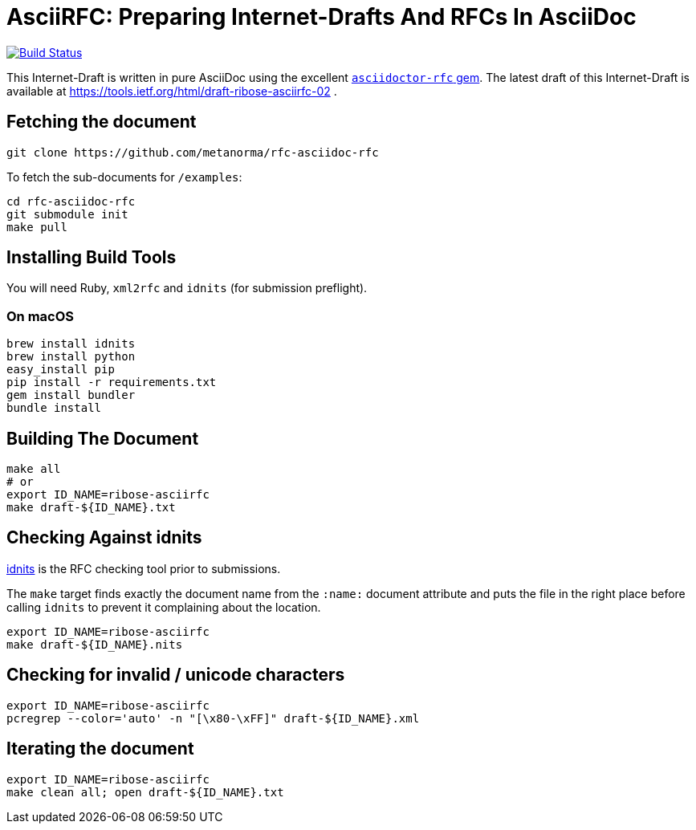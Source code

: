 = AsciiRFC: Preparing Internet-Drafts And RFCs In AsciiDoc

image:https://img.shields.io/travis/metanorma/rfc-asciidoc-rfc/master.svg[
	Build Status, link="https://travis-ci.org/metanorma/rfc-asciidoc-rfc"]

This Internet-Draft is written in pure AsciiDoc using the excellent
https://github.com/metanorma/asciidoctor-rfc[`asciidoctor-rfc` gem]. The latest
draft of this Internet-Draft is available at https://tools.ietf.org/html/draft-ribose-asciirfc-02 .

== Fetching the document

[source,sh]
----
git clone https://github.com/metanorma/rfc-asciidoc-rfc
----

To fetch the sub-documents for `/examples`:

[source,sh]
----
cd rfc-asciidoc-rfc
git submodule init
make pull
----

== Installing Build Tools

You will need Ruby, `xml2rfc` and `idnits` (for submission preflight).

=== On macOS

[source,sh]
----
brew install idnits
brew install python
easy_install pip
pip install -r requirements.txt
gem install bundler
bundle install
----

== Building The Document

[source,sh]
----
make all
# or
export ID_NAME=ribose-asciirfc
make draft-${ID_NAME}.txt
----

== Checking Against idnits

https://tools.ietf.org/tools/idnits/[idnits] is the RFC checking tool prior
to submissions.

The `make` target finds exactly the document name from the `:name:` document
attribute and puts the file in the right place before calling `idnits` to
prevent it complaining about the location.

[source,sh]
----
export ID_NAME=ribose-asciirfc
make draft-${ID_NAME}.nits
----

== Checking for invalid / unicode characters

[source,sh]
----
export ID_NAME=ribose-asciirfc
pcregrep --color='auto' -n "[\x80-\xFF]" draft-${ID_NAME}.xml
----

== Iterating the document

[source,sh]
----
export ID_NAME=ribose-asciirfc
make clean all; open draft-${ID_NAME}.txt
----

